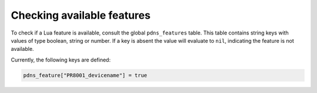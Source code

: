 Checking available features
===========================
.. versionadded:: 4.3.0
                  
To check if a Lua feature is available, consult the global
``pdns_features`` table. This table contains string keys with values
of type boolean, string or number. If a key is absent the value will
evaluate to ``nil``, indicating the feature is not available.

Currently, the following keys are defined:

.. code-block:: Lua
                
    pdns_feature["PR8001_devicename"] = true


